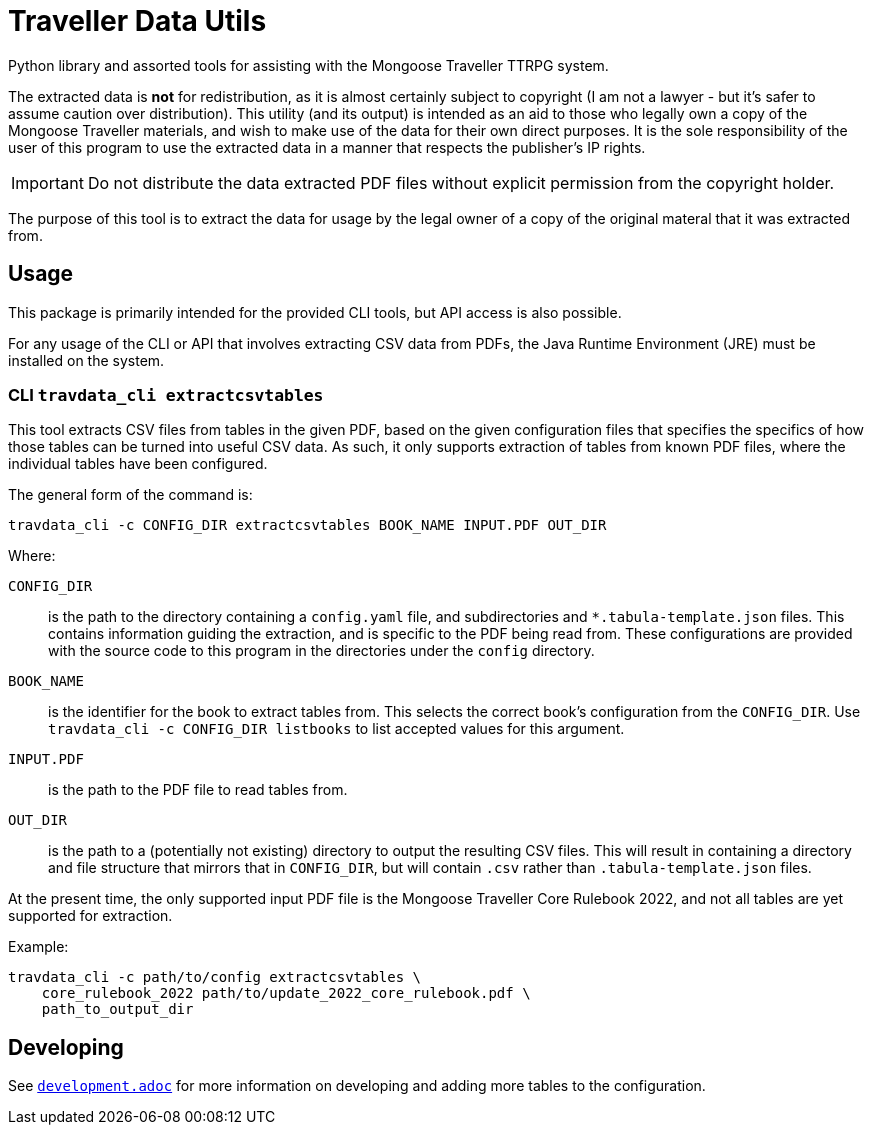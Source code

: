 = Traveller Data Utils

Python library and assorted tools for assisting with the Mongoose Traveller
TTRPG system.

The extracted data is *not* for redistribution, as it is almost certainly
subject to copyright (I am not a lawyer - but it's safer to assume caution over
distribution). This utility (and its output) is intended as an aid to those who
legally own a copy of the Mongoose Traveller materials, and wish to make use of
the data for their own direct purposes. It is the sole responsibility of the
user of this program to use the extracted data in a manner that respects the
publisher's IP rights.

IMPORTANT: Do not distribute the data extracted PDF files without explicit
permission from the copyright holder.

The purpose of this tool is to extract the data for usage by the legal owner of
a copy of the original materal that it was extracted from.

== Usage

This package is primarily intended for the provided CLI tools, but API access is
also possible.

For any usage of the CLI or API that involves extracting CSV data from PDFs, the
Java Runtime Environment (JRE) must be installed on the system.

=== CLI `travdata_cli extractcsvtables`

This tool extracts CSV files from tables in the given PDF, based on the given
configuration files that specifies the specifics of how those tables can be
turned into useful CSV data. As such, it only supports extraction of tables from
known PDF files, where the individual tables have been configured.

The general form of the command is:

[source,shell]
----
travdata_cli -c CONFIG_DIR extractcsvtables BOOK_NAME INPUT.PDF OUT_DIR
----

Where:

`CONFIG_DIR`:: is the path to the directory containing a `config.yaml` file, and
subdirectories and `*.tabula-template.json` files. This contains information
guiding the extraction, and is specific to the PDF being read from. These
configurations are provided with the source code to this program in the
directories under the `config` directory.
`BOOK_NAME`:: is the identifier for the book to extract tables from.  This
selects the correct book's configuration from the `CONFIG_DIR`. Use
`travdata_cli -c CONFIG_DIR listbooks` to list accepted values for this
argument.
`INPUT.PDF`:: is the path to the PDF file to read tables from.
`OUT_DIR`:: is the path to a (potentially not existing) directory to output the
resulting CSV files. This will result in containing a directory and file
structure that mirrors that in `CONFIG_DIR`, but will contain `.csv` rather than
`.tabula-template.json` files.

At the present time, the only supported input PDF file is the Mongoose Traveller
Core Rulebook 2022, and not all tables are yet supported for extraction.

Example:

[source,shell]
----
travdata_cli -c path/to/config extractcsvtables \
    core_rulebook_2022 path/to/update_2022_core_rulebook.pdf \
    path_to_output_dir
----

== Developing

See
https://github.com/huin/travdata/blob/main/development.adoc[`development.adoc`]
for more information on developing and adding more tables to the configuration.
